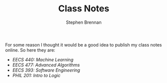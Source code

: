 #+TITLE: Class Notes
#+AUTHOR: Stephen Brennan
#+HTML_HEAD: <link href="http://thomasf.github.io/solarized-css/solarized-light.min.css" rel="stylesheet"></link>

For some reason I thought it would be a good idea to publish my class notes
online.  So here they are:

- [[eecs440.html][EECS 440: Machine Learning]]
- [[eecs477.html][EECS 477: Advanced Algorithms]]
- [[eecs393.html][EECS 393: Software Engineering]]
- [[phil201.html][PHIL 201: Intro to Logic]]

